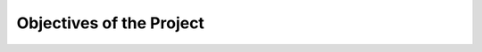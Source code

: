 #########################
Objectives of the Project
#########################

.. TODO:
   Save time when adding documents to the EDMS
   Learn about neural networks
   Help Provide guidance to others who may be working on a similar task.

